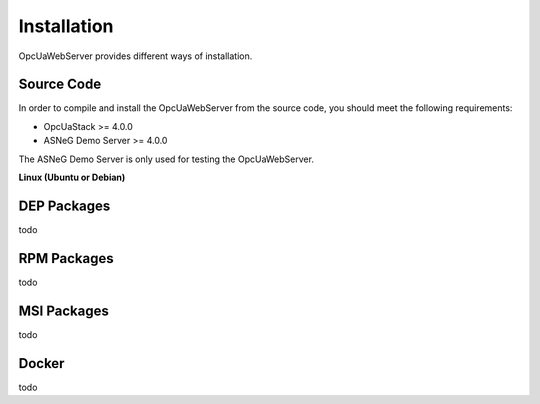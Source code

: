 Installation
====================

OpcUaWebServer provides different ways of installation.


Source Code
--------------

In order to compile and install the OpcUaWebServer from the source code, you should meet
the following requirements:

* OpcUaStack >= 4.0.0
* ASNeG Demo Server >= 4.0.0

The ASNeG Demo Server is only used for testing the OpcUaWebServer.


**Linux (Ubuntu or Debian)**


DEP Packages
--------------

todo


RPM Packages
-------------

todo


MSI Packages
--------------

todo


Docker
-----------

todo
